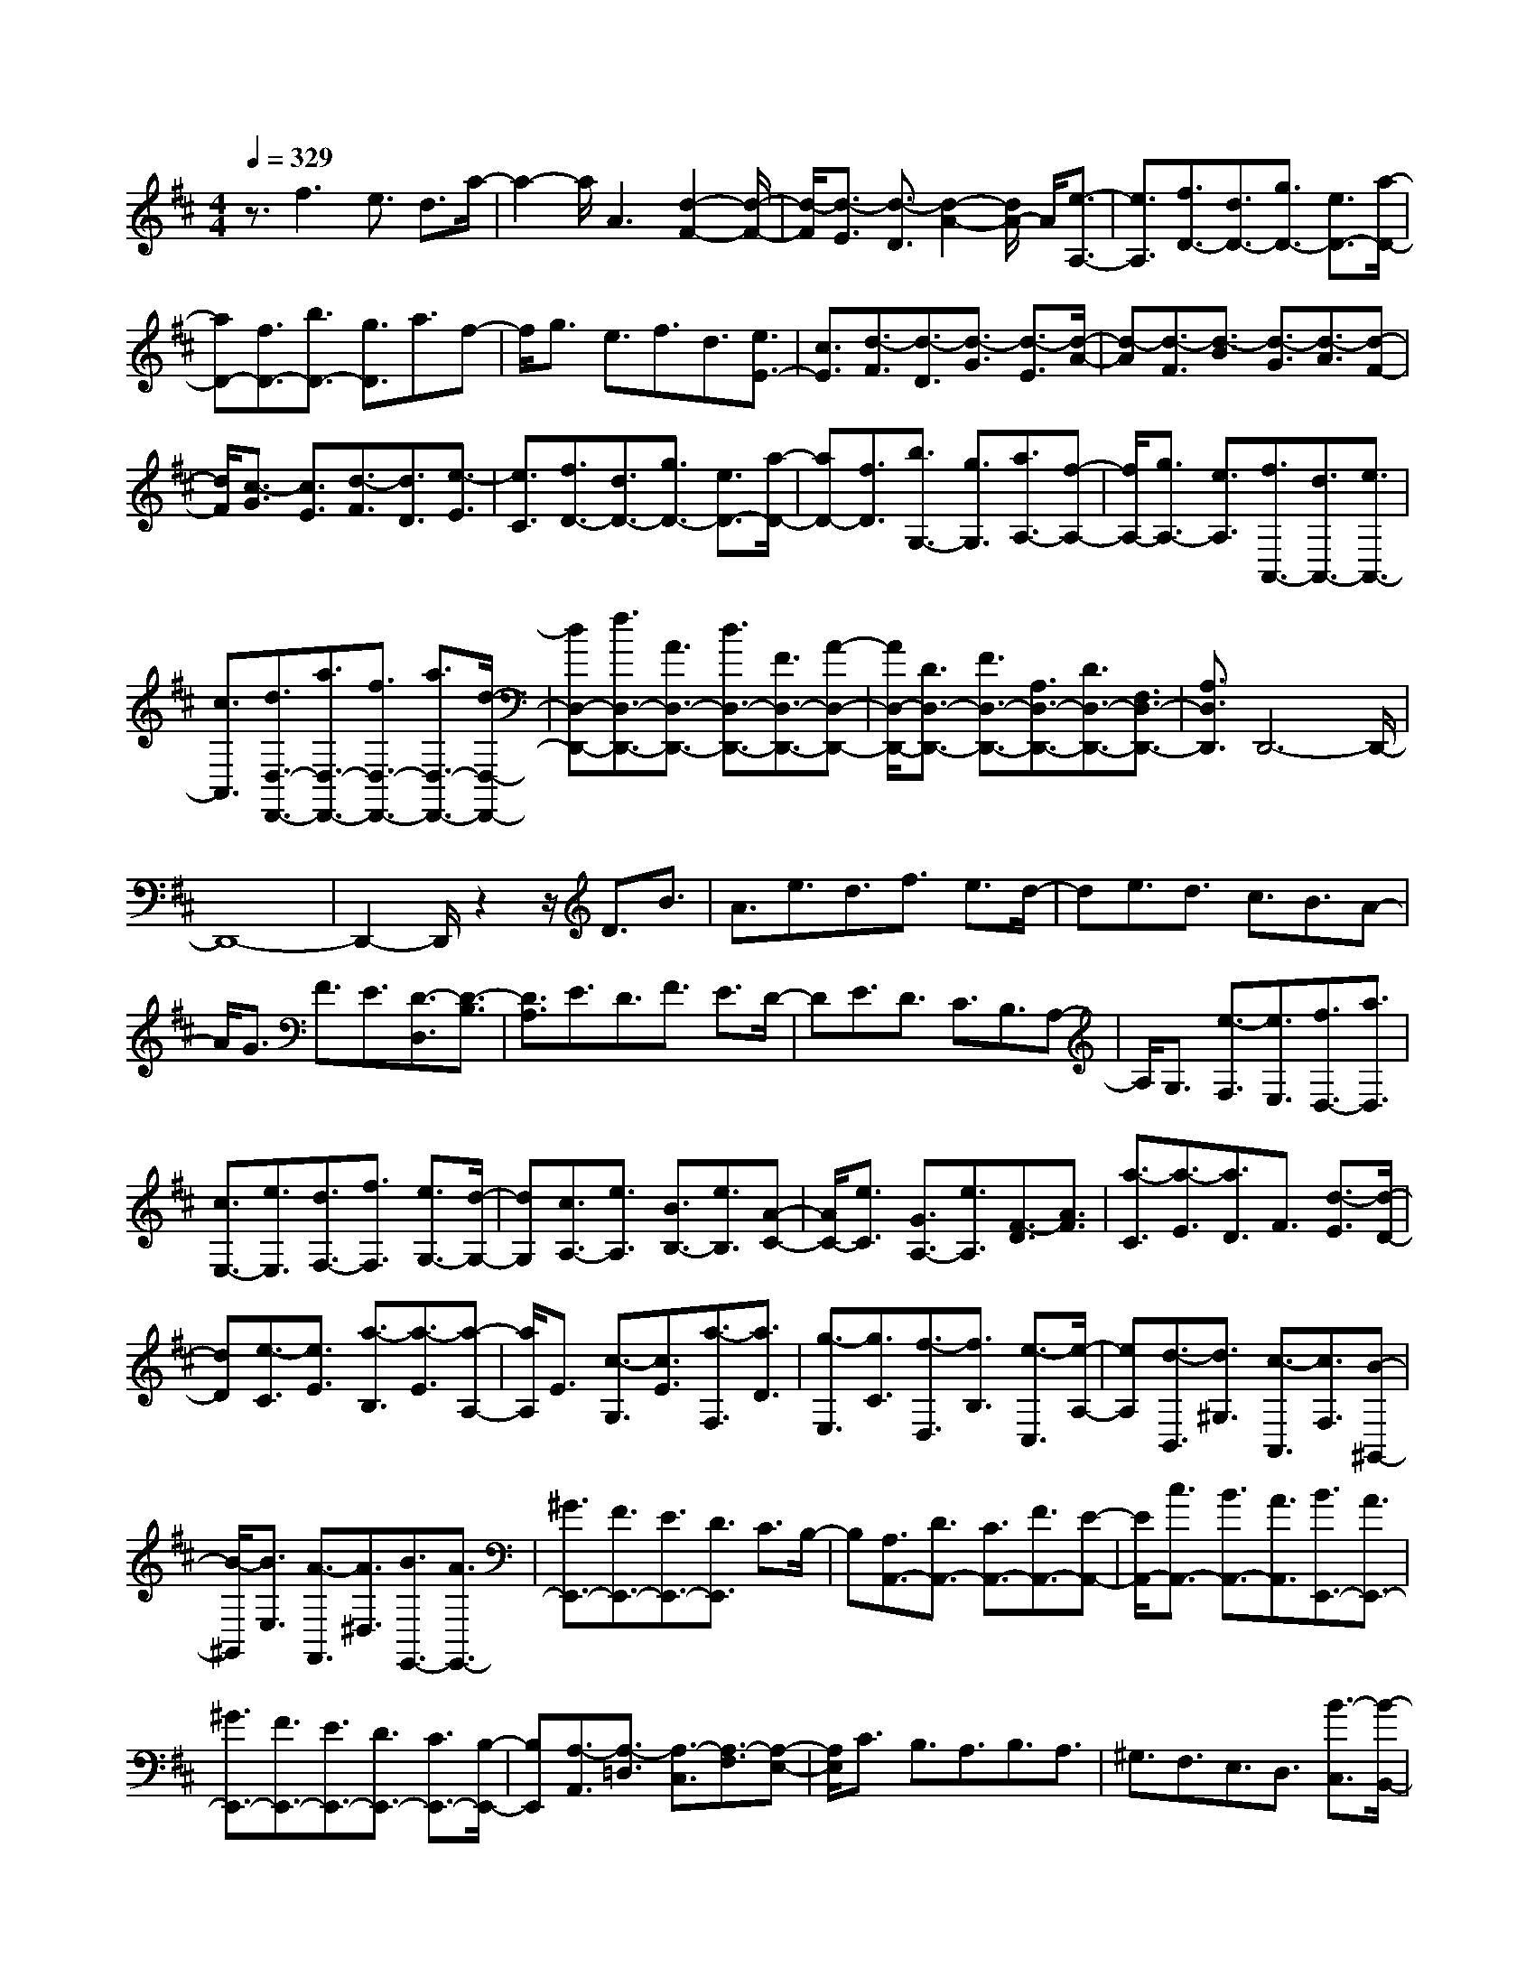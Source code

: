 % input file /home/ubuntu/MusicGeneratorQuin/training_data/scarlatti/K414.MID
X: 1
T: 
M: 4/4
L: 1/8
Q:1/4=329
K:D % 2 sharps
%(C) John Sankey 1998
%%MIDI program 6
%%MIDI program 6
%%MIDI program 6
%%MIDI program 6
%%MIDI program 6
%%MIDI program 6
%%MIDI program 6
%%MIDI program 6
%%MIDI program 6
%%MIDI program 6
%%MIDI program 6
%%MIDI program 6
z3/2f3e3/2 d3/2a/2-|a2- a/2A3[d2-F2-][d/2-F/2-]|[d/2-F/2][d3/2-E3/2] [d3/2-D3/2][d2-A2-][d/2A/2-] A/2[e3/2-A,3/2-]|[e3/2A,3/2][f3/2D3/2-][d3/2D3/2-][g3/2D3/2-] [e3/2D3/2-][a/2-D/2-]|
[aD-][f3/2D3/2-][b3/2D3/2-] [g3/2D3/2]a3/2f-|f/2g3/2 e3/2f3/2d3/2[e3/2E3/2-]|[c3/2E3/2][d3/2-F3/2][d3/2-D3/2][d3/2-G3/2] [d3/2-E3/2][d/2-A/2-]|[d-A][d3/2-F3/2][d3/2-B3/2] [d3/2-G3/2][d3/2-A3/2][d-F-]|
[d/2F/2][c3/2-G3/2] [c3/2E3/2][d3/2-F3/2][d3/2D3/2][e3/2-E3/2]|[e3/2C3/2][f3/2D3/2-][d3/2D3/2-][g3/2D3/2-] [e3/2D3/2-][a/2-D/2-]|[aD-][f3/2D3/2][b3/2G,3/2-] [g3/2G,3/2][a3/2A,3/2-][f-A,-]|[f/2A,/2-][g3/2A,3/2-] [e3/2A,3/2][f3/2A,,3/2-][d3/2A,,3/2-][e3/2A,,3/2-]|
[c3/2A,,3/2][d3/2D,3/2-D,,3/2-][a3/2D,3/2-D,,3/2-][f3/2D,3/2-D,,3/2-] [a3/2D,3/2-D,,3/2-][d/2-D,/2-D,,/2-]|[dD,-D,,-][f3/2D,3/2-D,,3/2-][A3/2D,3/2-D,,3/2-] [d3/2D,3/2-D,,3/2-][F3/2D,3/2-D,,3/2-][A-D,-D,,-]|[A/2D,/2-D,,/2-][D3/2D,3/2-D,,3/2-] [F3/2D,3/2-D,,3/2-][A,3/2D,3/2-D,,3/2-][D3/2D,3/2-D,,3/2-][F,3/2D,3/2-D,,3/2-]|[A,3/2D,3/2D,,3/2]D,,6-D,,/2-|
D,,8-|D,,2- D,,/2z2z/2D3/2B3/2|A3/2e3/2d3/2f3/2 e3/2d/2-|de3/2d3/2 c3/2B3/2A-|
A/2G3/2 F3/2E3/2[D3/2-D,3/2][D3/2-B,3/2]|[D3/2A,3/2]E3/2D3/2F3/2 E3/2D/2-|DE3/2D3/2 C3/2B,3/2A,-|A,/2G,3/2 [e3/2-F,3/2][e3/2E,3/2][f3/2D,3/2-][a3/2D,3/2]|
[c3/2E,3/2-][e3/2E,3/2][d3/2F,3/2-][f3/2F,3/2] [e3/2G,3/2-][d/2-G,/2-]|[dG,][c3/2A,3/2-][e3/2A,3/2] [B3/2B,3/2-][e3/2B,3/2][A-C-]|[A/2C/2-][e3/2C3/2] [G3/2A,3/2-][e3/2A,3/2][F3/2-D3/2][A3/2F3/2]|[a3/2-C3/2][a3/2-E3/2][a3/2D3/2]F3/2 [d3/2-E3/2][d/2-D/2-]|
[dD][e3/2-C3/2][e3/2E3/2] [a3/2-B,3/2][a3/2-E3/2][a-A,-]|[a/2A,/2]E3/2 [c3/2-G,3/2][c3/2E3/2][a3/2-F,3/2][a3/2D3/2]|[g3/2-E,3/2][g3/2C3/2][f3/2-D,3/2][f3/2B,3/2] [e3/2-C,3/2][e/2-A,/2-]|[eA,][d3/2-B,,3/2][d3/2^G,3/2] [c3/2-A,,3/2][c3/2F,3/2][B-^G,,-]|
[B/2-^G,,/2][B3/2E,3/2] [A3/2-F,,3/2][A3/2^D,3/2][B3/2E,,3/2-][A3/2E,,3/2-]|[^G3/2E,,3/2-][F3/2E,,3/2-][E3/2E,,3/2-][D3/2E,,3/2] C3/2B,/2-|B,[A,3/2A,,3/2-][D3/2A,,3/2-] [C3/2A,,3/2-][F3/2A,,3/2-][E-A,,-]|[E/2A,,/2-][c3/2A,,3/2-] [B3/2A,,3/2-][A3/2A,,3/2][B3/2E,,3/2-][A3/2E,,3/2-]|
[^G3/2E,,3/2-][F3/2E,,3/2-][E3/2E,,3/2-][D3/2E,,3/2-] [C3/2E,,3/2-][B,/2-E,,/2-]|[B,E,,][A,3/2-A,,3/2][A,3/2-=D,3/2] [A,3/2-C,3/2][A,3/2-F,3/2][A,-E,-]|[A,/2E,/2]C3/2 B,3/2A,3/2B,3/2A,3/2|^G,3/2F,3/2E,3/2D,3/2 [B3/2-C,3/2][B/2-B,,/2-]|
[BB,,][c3/2A,,3/2-][A3/2A,,3/2] [d3/2B,,3/2-][B3/2B,,3/2][e-C,-]|[e/2C,/2-][c3/2C,3/2] [f3/2D,3/2-][d3/2D,3/2][^g3/2E,3/2-][e3/2E,3/2]|[a3/2F,3/2-][f3/2F,3/2][b3/2^G,3/2-][d3/2^G,3/2] [c3/2E,3/2-][B/2-E,/2-]|[BE,][c3/2A,3/2-][A3/2A,3/2] [d3/2B,3/2-][B3/2B,3/2][e-C-]|
[e/2C/2-][c3/2C3/2] [B3/2D3/2-][A3/2D3/2][^G3/2E3/2-][B3/2E3/2]|[A3/2F3/2-][c3/2F3/2][B3/2^G3/2-][d3/2^G3/2] [c3/2E3/2-][B/2-E/2-]|[BE][c3/2-A,3/2][c3/2A3/2] [a3/2-F3/2][a3/2A3/2][B-^G,-]|[B/2-^G,/2][B3/2^G3/2] [^g3/2-E3/2][^g3/2^G3/2][A3/2-F,3/2][A3/2F3/2]|
[f3/2-D3/2][f3/2F3/2][^G3/2-E,3/2][^G3/2E3/2] [e3/2-C3/2][e/2-E/2-]|[eE][F3/2-D,3/2][F3/2D3/2] [d3/2-B,3/2][d3/2D3/2][E-C,-]|[E/2-C,/2][E3/2C3/2] [c3/2-A,3/2][c3/2C3/2][D3/2-B,,3/2][D3/2B,3/2]|[B3/2-^G,3/2][B3/2B,3/2][C3/2-A,,3/2][C3/2B,,3/2] [A3/2-C,3/2][A/2-D,/2-]|
[AD,][^G3/2E,3/2-][B3/2E,3/2] [A3/2F,3/2-][c3/2F,3/2][B-^G,-]|[B/2^G,/2-][d3/2^G,3/2] [c3/2E,3/2-][B3/2E,3/2][c3/2A,3/2-][e3/2A,3/2]|[d3/2D,3/2-][B3/2D,3/2][c3/2E,3/2-][A3/2E,3/2] [B3/2E,,3/2-][^G/2-E,,/2-]|[^GE,,][A3/2-C3/2-A,3/2-][a3/2A3/2C3/2A,3/2] [A3/2-D3/2-B,3/2-][^g3/2A3/2D3/2B,3/2][A-E-C-]|
[A/2-E/2-C/2-][a3/2A3/2E3/2C3/2] [A3/2-F3/2-D3/2-][b3/2A3/2F3/2D3/2][A3/2-E3/2-C3/2-][a3/2A3/2E3/2C3/2]|[A3/2-D3/2-B,3/2-][^g3/2A3/2D3/2B,3/2][A3/2-E3/2-C3/2-][a3/2A3/2E3/2C3/2] [A3/2F3/2-D3/2-][b/2-F/2-D/2-]|[bFD][a3/2E3/2-C3/2-][e3/2E3/2C3/2] [f3/2D3/2-][d3/2D3/2][c-E-]|[c/2E/2-][B3/2E3/2] [A3/2E,3/2-][^G3/2E,3/2][c3/2-A3/2-A,,3/2][c3/2A3/2A,3/2]|
[d3/2-B3/2-A,,3/2][d3/2B3/2^G,3/2][c3/2-A3/2-A,,3/2][c3/2A3/2A,3/2] [B3/2-^G3/2-A,,3/2][B/2-^G/2-B,/2-]|[B^GB,][c3/2-A3/2-A,,3/2][c3/2A3/2A,3/2] [d3/2-B3/2-A,,3/2][d3/2B3/2^G,3/2][c-A-A,,-]|[c/2-A/2-A,,/2][c3/2A3/2A,3/2] [B3/2-^G3/2-A,,3/2][B3/2^G3/2B,3/2][c3/2-A3/2-A,,3/2][c3/2A3/2A,3/2]|[B3/2-A,,3/2][B3/2^G,3/2][c3/2-A,,3/2][c3/2A,3/2] [d3/2-B,,3/2][d/2-^G,/2-]|
[d^G,][e3/2C,3/2-][A3/2C,3/2] [B3/2D,3/2-][d3/2D,3/2][c-E,-]|[c/2E,/2-][A3/2E,3/2] [B3/2E,,3/2-][^G3/2E,,3/2]A3/2-[A3/2A,3/2]|[e3/2-C3/2][e3/2-A,3/2][e3/2-E3/2][e3/2E,3/2] [d3/2-^G,3/2][d/2-E,/2-]|[dE,][c3/2-A,3/2][c3/2A,,3/2] [e3/2-C,3/2][e3/2-A,,3/2][e-E,-]|
[e/2-E,/2][e3/2E,,3/2] [d3/2-^G,,3/2][d3/2E,,3/2][c3/2A,,3/2-][e3/2A,,3/2]|[d3/2D,3/2-][B3/2D,3/2][c3/2E,3/2-][A3/2E,3/2] [B3/2E,,3/2-][^G/2-E,,/2-]|[^GE,,][A3/2A,,3/2][a3/2A,3/2] [e3/2-C3/2][e3/2-A,3/2][e-E-]|[e/2-E/2][e3/2E,3/2] [d3/2-^G,3/2][d3/2E,3/2][c3/2A,3/2][a3/2A,,3/2]|
[e3/2-C,3/2][e3/2-A,,3/2][e3/2-E,3/2][e3/2E,,3/2] [d3/2-^G,,3/2][d/2-E,,/2-]|[dE,,][c3/2A,,3/2-][e3/2A,,3/2] [d3/2D,3/2-][B3/2D,3/2][c-E,-]|[c/2E,/2-][A3/2E,3/2] [B3/2E,,3/2-][^G3/2E,,3/2][A3/2A,,3/2-A,,,3/2-][a3/2A,,3/2-A,,,3/2-]|[c3/2A,,3/2-A,,,3/2-][e3/2A,,3/2-A,,,3/2-][A3/2A,,3/2-A,,,3/2-][c3/2A,,3/2-A,,,3/2-] [E3/2A,,3/2-A,,,3/2-][A/2-A,,/2-A,,,/2-]|
[AA,,-A,,,-][C3/2A,,3/2-A,,,3/2-][E3/2A,,3/2-A,,,3/2-] [A,3/2A,,3/2-A,,,3/2-][C3/2A,,3/2-A,,,3/2-][E,-A,,-A,,,-]|[E,/2A,,/2-A,,,/2-][A,3/2A,,3/2-A,,,3/2-] [C,3/2A,,3/2-A,,,3/2-][E,3/2A,,3/2A,,,3/2][A,,3-A,,,3-]|[A,,8-A,,,8-]|[A,,8-A,,,8-]|
[A,,3A,,,3][e3-c3B3^A3F3E3-C3-F,3-] [e3/2-c3/2E3/2-C3/2-F,3/2-][e/2-B/2-E/2-C/2-F,/2-]|[e-BE-C-F,-][e3-^A3E3-C3-F,3-] [e3^A3E3C3F,3][f-d-c-B-F-D-B,-F,-]|[f2-d2c2B2F2D2-B,2-F,2-] [f3/2-d3/2D3/2-B,3/2-F,3/2-][f3/2-c3/2D3/2-B,3/2-F,3/2-][f3-B3D3-B,3-F,3-]|[f3B3D3B,3F,3][f3d3c3-B3-E3-C3-B,3-F,3-] [e3/2c3/2-B3/2-E3/2-C3/2-B,3/2-F,3/2-][d/2-c/2-B/2-E/2-C/2-B,/2-F,/2-]|
[dcBE-C-B,-F,-][c3E3-C3-B,3-F,3-] [B3E3C3B,3F,3][B-F-F,-]|[B4-F4-F,4-] [BF-F,-][^A/2F/2-F,/2-][B/2F/2-F,/2-] [^A/2F/2-F,/2-][B/2F/2-F,/2-][^A-F-F,-]|[^A3F3F,3][=g3-e3c3^A3=G3E3-C3-F,3-] [g3/2-e3/2E3/2-C3/2-F,3/2-][g/2-c/2-E/2-C/2-F,/2-]|[g-cE-C-F,-][g3-^A3E3-C3-F,3-] [g3^A3E3C3F,3][f-d-c-B-D-B,-F,-]|
[f2-d2c2B2D2-B,2-F,2-] [f3/2-d3/2D3/2-B,3/2-F,3/2-][f3/2-c3/2D3/2-B,3/2-F,3/2-][f3-B3D3-B,3-F,3-]|[f3B3D3B,3F,3][f3d3c3-B3-=F3-C3-B,3-F,3-] [e3/2c3/2-B3/2-=F3/2-C3/2-B,3/2-F,3/2-][d/2-c/2-B/2-=F/2-C/2-B,/2-F,/2-]|[dcB=F-C-B,-F,-][c3=F3-C3-B,3-F,3-] [B3=F3C3B,3F,3][B-^F-F,-]|[B4-F4-F,4-] [BF-F,-][^A/2F/2-F,/2-][B/2F/2-F,/2-] [^A/2F/2-F,/2-][B/2F/2-F,/2-][^A-F-F,-]|
[^A3/2F3/2-F,3/2]F3/2[g3-d3B3G3-=G,3-D,3-=G,,3-] [g3/2-d3/2G3/2-G,3/2-D,3/2-G,,3/2-][g/2-B/2-G/2-G,/2-D,/2-G,,/2-]|[g-BGG,-D,-G,,-][g3-G3G,3-D,3-G,,3-] [g3G3G,3D,3G,,3][g-d-B-G-G,-D,-G,,-]|[g2-d2B2G2-G,2-D,2-G,,2-] [g3/2-d3/2G3/2-G,3/2-D,3/2-G,,3/2-][g3/2-B3/2G3/2G,3/2-D,3/2-G,,3/2-][g3-G3G,3-D,3-G,,3-]|[g3G3G,3D,3G,,3][g3-d3B3G3G,3-D,3-G,,3-] [g2-G2-G,2-D,2-G,,2-]|
[gGG,D,G,,][b3-=f3d3B3G,3-D,3-G,,3-] [b3B3G,3D,3G,,3][=c'-e-=c-=C,-=C,,-]|[=c'8-e8-=c8-=C,8-=C,,8-]|[=c'2-e2-=c2-=C,2-=C,,2] [=c'e=c=C,][=c'3-g3e3=c3-=C3-G,3-=C,3-] [=c'3/2-g3/2=c3/2-=C3/2-G,3/2-=C,3/2-][=c'/2-e/2-=c/2-=C/2-G,/2-=C,/2-]|[=c'-e=c=C-G,-=C,-][=c'3=c3-=C3-G,3-=C,3-] [=c'3=c3=C3G,3=C,3][=c'-d-D-G,-]|
[=c'2d2-D2-G,2-] [b3/2d3/2-D3/2-G,3/2-][a3/2d3/2-D3/2-G,3/2-][b3-d3D3-G,3-]|[b3e3D3G,3][b3=f3D3-D,3-] [a3/2=c3/2-D3/2-D,3/2-][^g/2-=c/2-D/2-D,/2-]|[^g=cDD,][a3-=c3D3-=F,3-] [a3d3D3=F,3][a-e-B-E-E,-]|[a2e2-B2-E2-E,2-] [^g3/2e3/2-B3/2-E3/2-E,3/2-][^f3/2e3/2-B3/2-E3/2-E,3/2-][^g3/2-e3/2-B3/2-E3/2E,3/2][^g3/2e3/2B3/2D3/2]|
=C3/2B,3/2[=c'3-=g3e3=c3-=C3-G,3-=C,3-] [=c'3/2-g3/2=c3/2-=C3/2-G,3/2-=C,3/2-][=c'/2-e/2-=c/2-=C/2-G,/2-=C,/2-]|[=c'-e=c=C-G,-=C,-][=c'3=c3-=C3-G,3-=C,3-] [=c'3=c3=C3G,3=C,3][=c'-d-D-G,-]|[=c'2d2-D2-G,2-] [b3/2d3/2-D3/2-G,3/2-][a3/2d3/2-D3/2-G,3/2-][b3-d3D3-G,3-]|[b3e3D3G,3][b3=f3D3-D,3-] [a3/2=c3/2-D3/2-D,3/2-][^g/2-=c/2-D/2-D,/2-]|
[^g=cDD,][a3-=c3D3-=F,3-] [a3d3D3=F,3][a-e-B-E-E,-]|[a2e2-B2-E2-E,2-] [^g3/2e3/2-B3/2-E3/2-E,3/2-][^f3/2e3/2-B3/2-E3/2-E,3/2-][^g3/2-e3/2-B3/2-E3/2E,3/2][^g3/2-e3/2-B3/2-B,3/2]|[^g3/2-e3/2-B3/2-^G,3/2][^ge-B-B,-][e/2B/2B,/2][E3/2E,3/2-][=A3/2E,3/2-] [^G3/2E,3/2-][=c/2-E,/2-]|[=cE,-][B3/2E,3/2-][d3/2E,3/2-] [=c3/2E,3/2-][B3/2E,3/2][=c-A,,-]|
[=c/2-A,,/2][=c3/2-D,3/2] [=c3/2-=C,3/2][=c3/2-=F,3/2][=c3/2-E,3/2][=c3/2-=C3/2]|[=c3/2-B,3/2][=c3/2A,3/2][E3/2E,,3/2-][A3/2E,,3/2-] [^G3/2E,,3/2-][=c/2-E,,/2-]|[=cE,,-][B3/2E,,3/2-][d3/2E,,3/2-] [=c3/2E,,3/2-][B3/2E,,3/2][=c-A,,-]|[=c/2A,,/2-][B3/2A,,3/2-] [A3/2A,,3/2-][e3/2A,,3/2][d3/2B,,3/2-][=c3/2B,,3/2-]|
[B3/2B,,3/2-][=f3/2B,,3/2][e3/2=C,3/2-][=f3/2=C,3/2-] [=g3/2=C,3/2-][=f/2-=C,/2-]|[=f=C,-][e3/2=C,3/2-][d3/2=C,3/2] =c3/2^A3/2[=A-=F,-=F,,-]|[A/2=F,/2-=F,,/2-][=G3/2=F,3/2-=F,,3/2-] [=F3/2=F,3/2-=F,,3/2-][G3/2=F,3/2-=F,,3/2-][A3/2=F,3/2-=F,,3/2-][^A3/2=F,3/2-=F,,3/2-]|[=c3/2=F,3/2-=F,,3/2-][d3/2=F,3/2=F,,3/2][e3/2=C,3/2-=C,,3/2-][=f3/2=C,3/2-=C,,3/2-] [g3/2=C,3/2-=C,,3/2-][=f/2-=C,/2-=C,,/2-]|
[=f=C,-=C,,-][e3/2=C,3/2-=C,,3/2-][d3/2=C,3/2-=C,,3/2-] [=c3/2=C,3/2-=C,,3/2-][^A3/2=C,3/2=C,,3/2][=A-=F,-=F,,-]|[A/2=F,/2-=F,,/2-][G3/2=F,3/2-=F,,3/2-] [=F6-=F,6-=F,,6-]|[=F2-=F,2-=F,,2-] [=F/2=F,/2-=F,,/2-][=F,/2=F,,/2]z/2[=f3-=c3A3=F3-=F,3-=C,3-=F,,3-][=f3/2-=c3/2=F3/2-=F,3/2-=C,3/2-=F,,3/2-]|[=f3/2-A3/2=F3/2=F,3/2-=C,3/2-=F,,3/2-][=f3=F3=F,3-=C,3-=F,,3-][=f3=F,3=C,3=F,,3][=f/2-G/2-=C/2-=G,/2-=C,/2-]|
[=f2-G2-=C2-G,2-=C,2-] [=f/2G/2-=C/2-G,/2-=C,/2-][e3/2G3/2-=C3/2-G,3/2-=C,3/2-] [d3/2G3/2-=C3/2-G,3/2-=C,3/2-][e2-G2-=C2-G,2-=C,2-][e/2-G/2-=C/2-G,/2-=C,/2-]|[e/2-G/2=C/2-G,/2-=C,/2-][e3A3=C3G,3=C,3][e3^A3G,3-D,3-G,,3-][d3/2=F3/2-G,3/2-D,3/2-G,,3/2-]|[^c3/2=F3/2G,3/2D,3/2G,,3/2][d3-=F3G,3-^A,,3-][d3G3G,3^A,,3][d/2-=A/2-E/2-A,/2-=A,,/2-]|[d2-A2-E2-A,2-A,,2-] [d/2A/2-E/2-A,/2-A,,/2-][c3/2A3/2-E3/2-A,3/2-A,,3/2-] [B3/2A3/2-E3/2-A,3/2-A,,3/2-][c3/2-A3/2-E3/2-A,3/2A,,3/2][c-A-E-G,-]|
[c/2A/2E/2G,/2]=F,3/2 E,3/2[=f3-=c3A3=F3-=F,3-=F,,3-][=f3/2-=c3/2=F3/2-=F,3/2-=F,,3/2-]|[=f3/2-A3/2=F3/2=F,3/2-=F,,3/2-][=f3=F3-=F,3-=F,,3-][=f3=F3=F,3=F,,3][=f/2-G/2-=C/2-G,/2-=C,/2-]|[=f2-G2-=C2-G,2-=C,2-] [=f/2G/2-=C/2-G,/2-=C,/2-][e3/2G3/2-=C3/2-G,3/2-=C,3/2-] [d3/2G3/2-=C3/2-G,3/2-=C,3/2-][e2-G2-=C2-G,2-=C,2-][e/2-G/2-=C/2-G,/2-=C,/2-]|[e/2-G/2=C/2-G,/2-=C,/2-][e3A3=C3G,3=C,3][e3^A3G,3-D,3-G,,3-][d3/2=F3/2-G,3/2-D,3/2-G,,3/2-]|
[^c3/2=F3/2G,3/2D,3/2G,,3/2][d3-=F3G,3-^A,,3-][d3G3G,3^A,,3][d/2-=A/2-E/2-A,/2-=A,,/2-]|[d2-A2-E2-A,2-A,,2-] [d/2A/2-E/2-A,/2-A,,/2-][c3/2A3/2-E3/2-A,3/2-A,,3/2-] [B3/2A3/2-E3/2-A,3/2-A,,3/2-][c3/2-A3/2-E3/2-A,3/2A,,3/2][c-A-E-E,-]|[c/2-A/2-E/2-E,/2][c3/2-A3/2-E3/2-^C,3/2] [c3/2A3/2E3/2E,3/2][A3/2A,,3/2-][d3/2A,,3/2-][c3/2A,,3/2-]|[^f3/2A,,3/2-][e3/2A,,3/2-][g3/2A,,3/2-][f3/2A,,3/2-] [e3/2A,,3/2][f/2-D,/2-]|
[f-D,][f3/2-G,3/2][f3/2-^F,3/2] [f3/2-B,3/2][f3/2-A,3/2][f-D-]|[f/2-D/2][f3/2-^C3/2] [f3/2B,3/2][A3/2A,3/2-A,,3/2-][d3/2A,3/2-A,,3/2-][c3/2A,3/2-A,,3/2-]|[f3/2A,3/2-A,,3/2-][e3/2A,3/2-A,,3/2-][g3/2A,3/2-A,,3/2-][f3/2A,3/2-A,,3/2-] [e3/2A,3/2A,,3/2][f/2-A,/2-D,/2-]|[fA,-D,-][d'3/2A,3/2-D,3/2-][a3/2A,3/2-D,3/2-] [d'3/2A,3/2-D,3/2-][f3/2A,3/2-D,3/2-][a-A,-D,-]|
[a/2A,/2-D,/2-][d3/2A,3/2-D,3/2-] [f3/2A,3/2D,3/2][A3/2^F,,3/2-][d3/2F,,3/2-][^F3/2F,,3/2-]|[A3/2F,,3/2-][D3/2F,,3/2-][F3/2F,,3/2-][A,3/2F,,3/2-] [D3/2F,,3/2][B,/2-G,,/2-]|[B,G,,-][G,3/2G,,3/2-][D3/2G,,3/2-] [B,3/2G,,3/2-][G3/2G,,3/2-][D-G,,-]|[D/2G,,/2-][B3/2G,,3/2-] [G3/2G,,3/2][d3/2G,3/2-][B3/2G,3/2-][g3/2G,3/2-]|
[d3/2G,3/2-][b3/2G,3/2-][g3/2G,3/2-][f3/2G,3/2-] [e3/2G,3/2][f/2-A,/2-A,,/2-]|[fA,-A,,-][a3/2A,3/2-A,,3/2-][d'3/2A,3/2-A,,3/2-] [a3/2A,3/2-A,,3/2-][f3/2A,3/2-A,,3/2-][a-A,-A,,-]|[a/2A,/2-A,,/2-][f3/2A,3/2-A,,3/2-] [d3/2A,3/2A,,3/2][e3/2G,3/2-E,3/2-A,,3/2-][d3/2G,3/2-E,3/2-A,,3/2-][e3/2G,3/2-E,3/2-A,,3/2-]|[g3/2G,3/2-E,3/2-A,,3/2-][A3/2G,3/2-E,3/2-A,,3/2-][d3/2G,3/2-E,3/2-A,,3/2-][c3/2G,3/2-E,3/2-A,,3/2-] [e3/2G,3/2E,3/2A,,3/2][d/2-D,/2-]|
[d-D,][d3/2-A,,3/2][d3/2-F,3/2] [d3/2-D,3/2][d3/2-A,3/2][d-F,-]|[d/2-F,/2][d3/2-D3/2] [d3/2-A,3/2][d3/2-F3/2][d3/2-D3/2][d3/2-A3/2]|[d3/2-G3/2][d3/2-F3/2][d3/2-E3/2][d3/2-D3/2] [d3/2-C3/2][d/2-D/2-]|[dD-][b3/2D3/2-][a3/2D3/2-] [g3/2D3/2-][f3/2D3/2-][e-D-]|
[e/2D/2-][d3/2D3/2-] [c3/2D3/2][d'3/2F,,3/2-][^c'3/2F,,3/2-][b3/2F,,3/2-]|[a3/2F,,3/2-][g3/2F,,3/2-][f3/2F,,3/2-][e3/2F,,3/2-] [d3/2F,,3/2][b/2-G,,/2-]|[bG,,-][a3/2G,,3/2-][g3/2G,,3/2-] [f3/2G,,3/2-][e3/2G,,3/2-][d-G,,-]|[d/2G,,/2-][c3/2G,,3/2-] [B3/2G,,3/2][e3/2A,,3/2-][d3/2A,,3/2-][c3/2A,,3/2-]|
[B3/2A,,3/2-][A3/2A,,3/2-][G3/2A,,3/2-][F3/2A,,3/2-] [E3/2A,,3/2][D/2-D,/2-]|[D-D,][D3/2-A,,3/2][D3/2-F,3/2] [D3/2-D,3/2][D3/2-A,3/2][D-F,-]|[D/2F,/2]D3/2 A,3/2F3/2D3/2A3/2|G3/2F3/2E3/2D3/2 C3/2D/2-|
D-[b3/2D3/2-][a3/2D3/2-] [g3/2D3/2-][f3/2D3/2-][e-D-]|[e/2D/2-][d3/2D3/2-] [c3/2D3/2][d'3/2F,,3/2-][c'3/2F,,3/2-][b3/2F,,3/2-]|[a3/2F,,3/2-][g3/2F,,3/2-][f3/2F,,3/2-][e3/2F,,3/2-] [d3/2F,,3/2][b/2-G,,/2-]|[bG,,-][a3/2G,,3/2-][g3/2G,,3/2-] [f3/2G,,3/2-][e3/2G,,3/2-][d-G,,-]|
[d/2G,,/2-][c3/2G,,3/2-] [B3/2G,,3/2][e3/2A,,3/2-][d3/2A,,3/2-][c3/2A,,3/2-]|[B3/2A,,3/2-][A3/2A,,3/2-][G3/2A,,3/2-][F3/2A,,3/2-] [E3/2A,,3/2][D/2-F,/2-D,/2-]|[DF,-D,-][d3/2F,3/2D,3/2][D3/2G,3/2-E,3/2-] [c3/2G,3/2E,3/2][D3/2A,3/2-F,3/2-][d-A,-F,-]|[d/2A,/2F,/2][D3/2B,3/2-G,3/2-] [e3/2B,3/2G,3/2][D3/2A,3/2-F,3/2-][d3/2A,3/2F,3/2][D3/2G,3/2-E,3/2-]|
[c3/2G,3/2E,3/2][D3/2A,3/2-F,3/2-][d3/2A,3/2F,3/2][D3/2B,3/2-G,3/2-] [e3/2B,3/2G,3/2][d/2-A,/2-F,/2-]|[dA,-F,-][A3/2A,3/2F,3/2][B3/2G,3/2-] [G3/2G,3/2][F3/2A,3/2-][d-A,-]|[d/2A,/2][E3/2A,,3/2-] [c3/2A,,3/2][d3/2-D,3/2][d3/2D3/2][g3/2-e3/2-D,3/2]|[g3/2e3/2C3/2][f3/2-d3/2-D,3/2][f3/2d3/2D3/2][e3/2-c3/2-D,3/2] [e3/2c3/2E3/2][f/2-d/2-D,/2-]|
[f-d-D,][f3/2d3/2D3/2][g3/2-e3/2-D,3/2] [g3/2e3/2C3/2][f3/2-d3/2-D,3/2][f-d-D-]|[f/2d/2D/2][e3/2-c3/2-D,3/2] [e3/2c3/2E3/2][f3/2-d3/2-D,3/2][f3/2d3/2D3/2][e3/2-c3/2-D,3/2]|[e3/2c3/2E3/2][f3/2-d3/2-D,3/2][f3/2d3/2D3/2][g3/2-e3/2-D,3/2] [g3/2e3/2C3/2][d'/2-D/2-F,/2-]|[d'D-F,-][a3/2D3/2-F,3/2][b3/2D3/2-G,3/2-] [g3/2D3/2-G,3/2][f3/2D3/2-A,3/2-][e-D-A,-]|
[e/2D/2A,/2][d3/2A,,3/2-] [c3/2A,,3/2][d3/2-D,3/2][d3/2D3/2][a3/2-F3/2]|[a3/2-D3/2][a3/2-A3/2][a3/2A,3/2][g3/2-C3/2] [g3/2A,3/2][f/2-D/2-]|[f-D][f3/2D,3/2][a3/2-F,3/2] [a3/2-D,3/2][a3/2-A,3/2][a-A,,-]|[a/2A,,/2][g3/2-C,3/2] [g3/2A,,3/2][f3/2D,3/2-][a3/2D,3/2][g3/2G,3/2-]|
[e3/2G,3/2][f3/2A,3/2-][d3/2A,3/2][e3/2A,,3/2-] [c3/2A,,3/2][d/2-D,/2-]|[dD,][d'3/2D3/2][a3/2-F3/2] [a3/2-D3/2][a3/2-A3/2][a-A,-]|[a/2A,/2][g3/2-C3/2] [g3/2A,3/2][f3/2D3/2][d'3/2D,3/2][a3/2-F,3/2]|[a3/2-D,3/2][a3/2-A,3/2][a3/2A,,3/2][g3/2-C,3/2] [g3/2A,,3/2][f/2-D,/2-]|
[fD,-][d'3/2D,3/2][b3/2G,3/2-] [g3/2G,3/2][f3/2A,3/2-][d'-A,-]|[d'/2A,/2][e3/2A,,3/2-] [c'3/2A,,3/2][d3/2D,,3/2-][d'3/2D,,3/2-][f3/2D,,3/2-]|[a3/2D,,3/2-][d3/2D,,3/2-][f3/2D,,3/2-][A3/2D,,3/2-] [d3/2D,,3/2][F/2-D,,/2-]|[FD,,-][A3/2D,,3/2-][D3/2D,,3/2-] [F3/2D,,3/2-][A,3/2D,,3/2-][D-D,,-]|
[D/2D,,/2-][F,3/2D,,3/2-] [A,3/2D,,3/2][D,4-D,,4-][D,/2-D,,/2-]|[D,8-D,,8-]|[D,8-D,,8-]|[D,8-D,,8-]|
[D,3/2D,,3/2]
